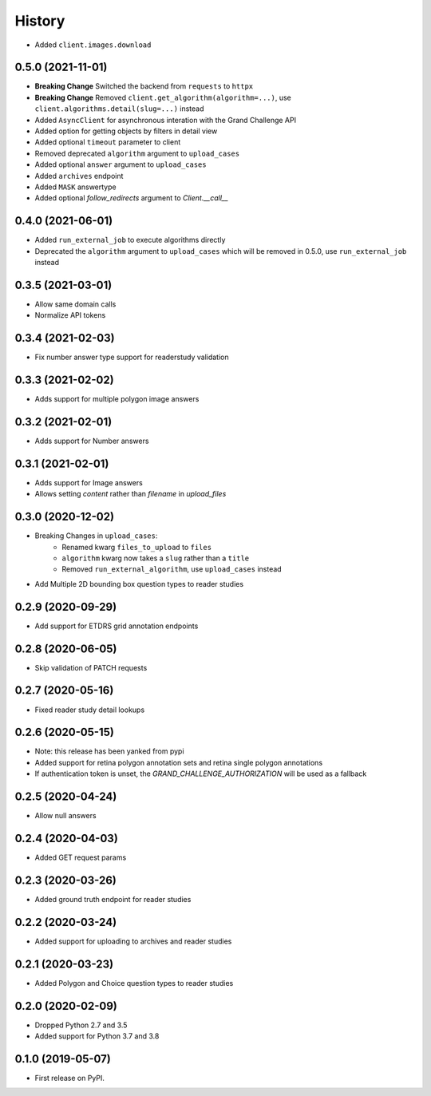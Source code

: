 =======
History
=======

* Added ``client.images.download``

0.5.0 (2021-11-01)
------------------

* **Breaking Change** Switched the backend from ``requests`` to ``httpx``
* **Breaking Change** Removed ``client.get_algorithm(algorithm=...)``, use ``client.algorithms.detail(slug=...)`` instead
* Added ``AsyncClient`` for asynchronous interation with the Grand Challenge API
* Added option for getting objects by filters in detail view
* Added optional ``timeout`` parameter to client
* Removed deprecated ``algorithm`` argument to ``upload_cases``
* Added optional ``answer`` argument to ``upload_cases``
* Added ``archives`` endpoint
* Added ``MASK`` answertype
* Added optional `follow_redirects` argument to `Client.__call__`

0.4.0 (2021-06-01)
------------------

* Added ``run_external_job`` to execute algorithms directly
* Deprecated the ``algorithm`` argument to ``upload_cases`` which will be removed in 0.5.0, use ``run_external_job`` instead

0.3.5 (2021-03-01)
------------------

* Allow same domain calls
* Normalize API tokens

0.3.4 (2021-02-03)
------------------

* Fix number answer type support for readerstudy validation

0.3.3 (2021-02-02)
------------------

* Adds support for multiple polygon image answers

0.3.2 (2021-02-01)
------------------

* Adds support for Number answers

0.3.1 (2021-02-01)
------------------

* Adds support for Image answers
* Allows setting `content` rather than `filename` in `upload_files`

0.3.0 (2020-12-02)
------------------

* Breaking Changes in ``upload_cases``:
    * Renamed kwarg ``files_to_upload`` to ``files``
    * ``algorithm`` kwarg now takes a ``slug`` rather than a ``title``
    * Removed ``run_external_algorithm``, use ``upload_cases`` instead
* Add Multiple 2D bounding box question types to reader studies

0.2.9 (2020-09-29)
------------------

* Add support for ETDRS grid annotation endpoints

0.2.8 (2020-06-05)
------------------

* Skip validation of PATCH requests

0.2.7 (2020-05-16)
------------------

* Fixed reader study detail lookups

0.2.6 (2020-05-15)
------------------

* Note: this release has been yanked from pypi
* Added support for retina polygon annotation sets and retina single polygon annotations
* If authentication token is unset, the `GRAND_CHALLENGE_AUTHORIZATION` will be used as a fallback

0.2.5 (2020-04-24)
------------------

* Allow null answers

0.2.4 (2020-04-03)
------------------

* Added GET request params

0.2.3 (2020-03-26)
------------------

* Added ground truth endpoint for reader studies

0.2.2 (2020-03-24)
------------------

* Added support for uploading to archives and reader studies

0.2.1 (2020-03-23)
------------------

* Added Polygon and Choice question types to reader studies

0.2.0 (2020-02-09)
------------------

* Dropped Python 2.7 and 3.5
* Added support for Python 3.7 and 3.8

0.1.0 (2019-05-07)
------------------

* First release on PyPI.
